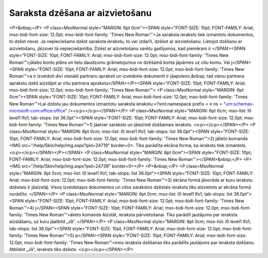 .. 14042 ====================================Saraksta dzēšana ar aizvietošanu==================================== <P>&nbsp;</P>
<P class=MsoNormal style="MARGIN: 6pt 0cm"><SPAN style="FONT-SIZE: 10pt; FONT-FAMILY: Arial; mso-bidi-font-size: 12.0pt; mso-bidi-font-family: 'Times New Roman'">Ja saraksta ieraksts tiek izmantots dokumentos, to dzēst nevar. Ja nepieciešams dzēst saraksta ierakstu, to var izdarīt, dzēšot ar aizvietošanu. Lietojot dzēšanu ar aizvietošanu, jāizsver tā nepieciešamība. Dzēst ar aizvietošanu varētu gadījumos, kad piemēram ir </SPAN><SPAN style="FONT-SIZE: 10pt; FONT-FAMILY: Arial; mso-bidi-font-size: 12.0pt; mso-bidi-font-family: 'Times New Roman'">jālabo kontu plāns un lielu daudzumu grāmatojumus no dzēšamā konta jāpārnes uz citu kontu. Vai j</SPAN><SPAN style="FONT-SIZE: 10pt; FONT-FAMILY: Arial; mso-bidi-font-size: 12.0pt; mso-bidi-font-family: 'Times New Roman'">a ir izveidoti divi vienādi partneru apraksti un izveidotie dokumenti ir jāapvieno,&nbsp; tad vienu partnera aprakstu dzēš aizstājot ar citu partnera aprakstu</SPAN></P><SPAN style="FONT-SIZE: 10pt; FONT-FAMILY: Arial; mso-bidi-font-size: 12.0pt; mso-bidi-font-family: 'Times New Roman'">
<P class=MsoNormal style="MARGIN: 6pt 0cm"><SPAN style="FONT-SIZE: 10pt; FONT-FAMILY: Arial; mso-bidi-font-size: 12.0pt; mso-bidi-font-family: 'Times New Roman'">Lai dzēstu jau dokumentos izmantotu saraksta ierakstu:<?xml:namespace prefix = o ns = "urn:schemas-microsoft-com:office:office" /><o:p></o:p></SPAN></P>
<P class=MsoNormal style="MARGIN: 6pt 0cm; mso-list: l0 level1 lfo1; tab-stops: list 36.0pt"><SPAN style="FONT-SIZE: 10pt; FONT-FAMILY: Arial; mso-bidi-font-size: 12.0pt; mso-bidi-font-family: 'Times New Roman'">1) jāatver saraksts un jāiezīmē dzēšamais ieraksts. <o:p></o:p></SPAN></P>
<P class=MsoNormal style="MARGIN: 6pt 0cm; mso-list: l0 level1 lfo1; tab-stops: list 36.0pt"><SPAN style="FONT-SIZE: 10pt; FONT-FAMILY: Arial; mso-bidi-font-size: 12.0pt; mso-bidi-font-family: 'Times New Roman'">2) jālieto komanda <IMG src="/help/Skin/help/img.aspx?pid=24719" border=0>. Tiks parādīta ekrāna forma, ka ieraksts tiek izmantots. <o:p></o:p></SPAN></P></SPAN>
<P class=MsoNormal style="MARGIN: 6pt 0cm"><SPAN style="FONT-SIZE: 10pt; FONT-FAMILY: Arial; mso-bidi-font-size: 12.0pt; mso-bidi-font-family: 'Times New Roman'"></SPAN>&nbsp;</P>
<P><IMG src="/help/Skin/help/img.aspx?pid=24739" border=0></P>
<P>&nbsp;</P>
<P class=MsoNormal style="MARGIN: 6pt 0cm; mso-list: l0 level1 lfo1; tab-stops: list 36.0pt"><SPAN style="FONT-SIZE: 10pt; FONT-FAMILY: Arial; mso-bidi-font-size: 12.0pt; mso-bidi-font-family: 'Times New Roman'">3) ekrāna formā jānorāda ar kuru ierakstu dzēstais ir jāaizstāj. Visos izveidotajos dokumentos un citos sarakstos dzēstais ieraksts tiks aizvietots ar ekrāna formā norādīto. </SPAN></P>
<P class=MsoNormal style="MARGIN: 6pt 0cm; mso-list: l0 level1 lfo1; tab-stops: list 36.0pt"><SPAN style="FONT-SIZE: 10pt; FONT-FAMILY: Arial; mso-bidi-font-size: 12.0pt; mso-bidi-font-family: 'Times New Roman'">4) j</SPAN><SPAN style="FONT-SIZE: 10pt; FONT-FAMILY: Arial; mso-bidi-font-size: 12.0pt; mso-bidi-font-family: 'Times New Roman'">ālieto komanda Aizstāt, ieraksta pārvietošanai. Tiks parādīt jautājums par ieraksta aizstāšanu, uz kuru jāatbild „Jā”. </SPAN></P>
<P class=MsoNormal style="MARGIN: 6pt 0cm; mso-list: l0 level1 lfo1; tab-stops: list 36.0pt"><SPAN style="FONT-SIZE: 10pt; FONT-FAMILY: Arial; mso-bidi-font-size: 12.0pt; mso-bidi-font-family: 'Times New Roman'">5) p</SPAN><SPAN style="FONT-SIZE: 10pt; FONT-FAMILY: Arial; mso-bidi-font-size: 12.0pt; mso-bidi-font-family: 'Times New Roman'">irms ieraksta dzēšanas tiks parādīts jautājums par ieraksta dzēšanu. Atbildot „Jā”, ieraksts tiks dzēsts. <o:p></o:p></SPAN></P> 